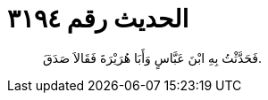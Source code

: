 
= الحديث رقم ٣١٩٤

[quote.hadith]
فَحَدَّثْتُ بِهِ ابْنَ عَبَّاسٍ وَأَبَا هُرَيْرَةَ فَقَالاَ صَدَقَ.